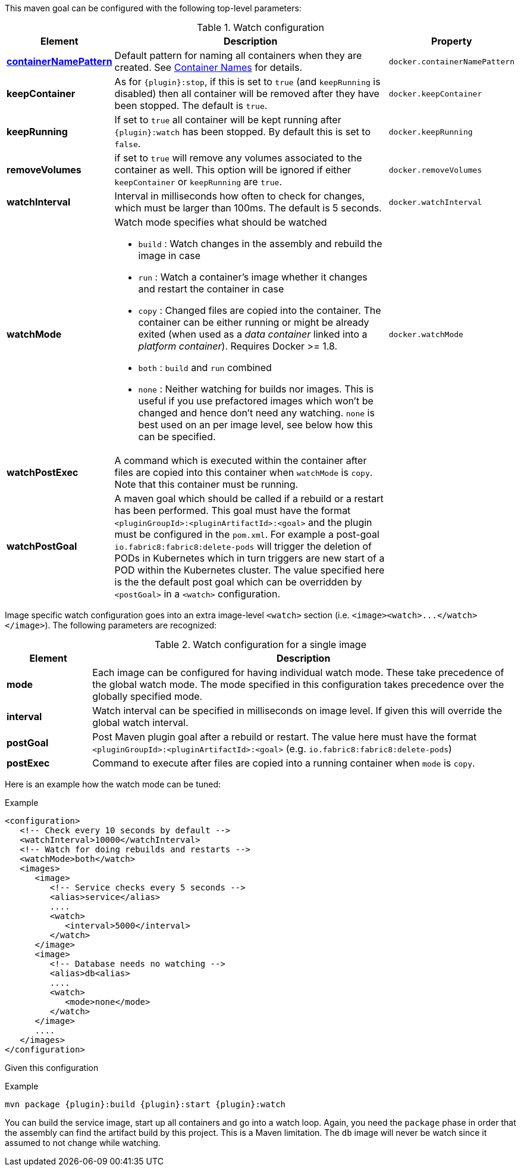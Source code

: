 

This maven goal can be configured with the following top-level parameters:

.Watch configuration
[cols="1,5,1"]
|===
| Element | Description | Property

| <<container-name, *containerNamePattern*>>
| Default pattern for naming all containers when they are created. See <<container-name, Container Names>> for details.
| `docker.containerNamePattern`

| *keepContainer*
| As for `{plugin}:stop`, if this is set to `true` (and `keepRunning` is disabled) then all container will be removed after they have been stopped. The default is `true`.
| `docker.keepContainer`

| *keepRunning*
| If set to `true` all container will be kept running after `{plugin}:watch` has been stopped. By default this is set to `false`.
| `docker.keepRunning`

| *removeVolumes*
| if set to `true` will remove any volumes associated to the container as well. This option will be ignored if either `keepContainer` or `keepRunning` are `true`.
| `docker.removeVolumes`

| *watchInterval*
| Interval in milliseconds how  often to check for changes, which must be larger than 100ms. The default is 5 seconds.
| `docker.watchInterval`

| *watchMode*
a| Watch mode specifies what should be watched

* `build` : Watch changes in the assembly and rebuild the image in
case
* `run` : Watch a container's image whether it changes and restart
the container in case
* `copy` : Changed files are copied into the container. The container can be either running or might be already exited (when used as a _data container_ linked into a _platform container_). Requires Docker >= 1.8.
* `both` : `build` and `run` combined
* `none` : Neither watching for builds nor images. This is useful if
you use prefactored images which won't be changed and hence don't
need any watching. `none` is best used on an per image level, see
below how this can be specified.
| `docker.watchMode`

| *watchPostExec*
| A command which is executed within the container after files are copied into this container when `watchMode` is `copy`. Note that this container must be running.
|

| *watchPostGoal*
| A maven goal which should be called if a rebuild or a restart has been performed. This goal must have the format `<pluginGroupId>:<pluginArtifactId>:<goal>` and the plugin must be configured in the `pom.xml`. For example a post-goal `io.fabric8:fabric8:delete-pods` will trigger the deletion of PODs in Kubernetes which in turn triggers are new start of a POD within the Kubernetes cluster. The value specified here is the the default post goal which can be overridden by `<postGoal>` in a `<watch>` configuration.
|
|===

Image specific watch configuration goes into an extra image-level `<watch>` section (i.e. `+<image><watch>...</watch></image>+`). The following parameters are recognized:

.Watch configuration for a single image
[cols="1,5"]
|===
| Element | Description

| *mode*
| Each image can be configured for having individual watch mode. These take precedence of the global watch mode. The mode specified in this configuration takes precedence over the globally specified mode.

| *interval*
| Watch interval can be specified in milliseconds on image level. If given this will override the global watch interval.

| *postGoal*
| Post Maven plugin goal after a rebuild or restart. The value here must have the format `<pluginGroupId>:<pluginArtifactId>:<goal>` (e.g. `io.fabric8:fabric8:delete-pods`)

| *postExec*
| Command to execute after files are copied into a
running container when `mode` is `copy`.
|===

Here is an example how the watch mode can be tuned:

.Example
[source,xml]
----
<configuration>
   <!-- Check every 10 seconds by default -->
   <watchInterval>10000</watchInterval>
   <!-- Watch for doing rebuilds and restarts -->
   <watchMode>both</watch>
   <images>
      <image>
         <!-- Service checks every 5 seconds -->
         <alias>service</alias>
         ....
         <watch>
            <interval>5000</interval>
         </watch>
      </image>
      <image>
         <!-- Database needs no watching -->
         <alias>db<alias>
         ....
         <watch>
            <mode>none</mode>
         </watch>
      </image>
      ....
   </images>
</configuration>
----

Given this configuration

.Example
[source,sh,subs="+attributes"]
----
mvn package {plugin}:build {plugin}:start {plugin}:watch
----

You can build the service image, start up all containers and go into a watch loop. Again, you need the `package` phase in order that the assembly can find the artifact build by this project. This is a Maven limitation. The `db` image will never be watch since it assumed to not change while watching.
